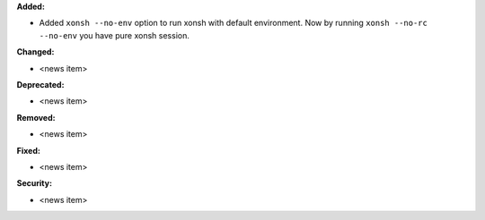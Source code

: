 **Added:**

* Added ``xonsh --no-env`` option to run xonsh with default environment. Now by running ``xonsh --no-rc --no-env`` you have pure xonsh session.

**Changed:**

* <news item>

**Deprecated:**

* <news item>

**Removed:**

* <news item>

**Fixed:**

* <news item>

**Security:**

* <news item>

